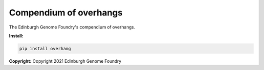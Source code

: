 Compendium of overhangs
=======================

The Edinburgh Genome Foundry's compendium of overhangs.


**Install:**

.. code:: bash

    pip install overhang


**Copyright:** Copyright 2021 Edinburgh Genome Foundry
